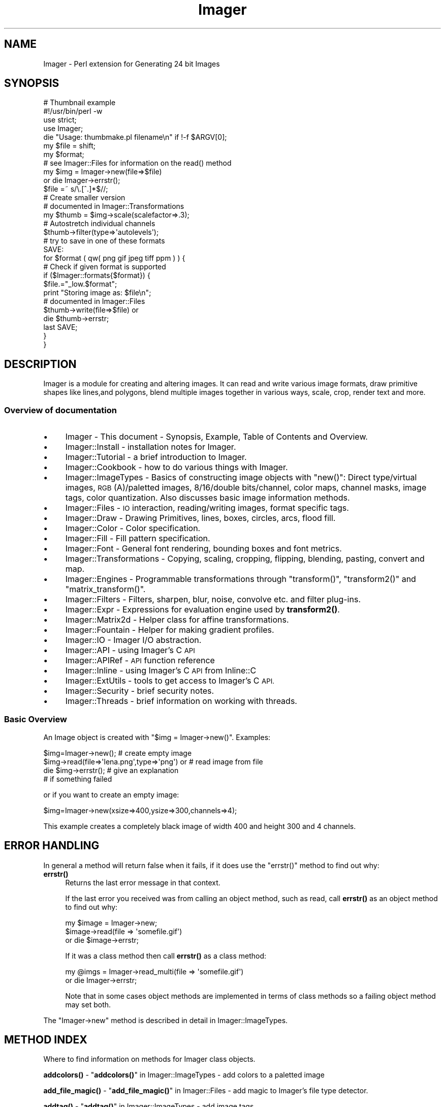 .\" Automatically generated by Pod::Man 4.14 (Pod::Simple 3.40)
.\"
.\" Standard preamble:
.\" ========================================================================
.de Sp \" Vertical space (when we can't use .PP)
.if t .sp .5v
.if n .sp
..
.de Vb \" Begin verbatim text
.ft CW
.nf
.ne \\$1
..
.de Ve \" End verbatim text
.ft R
.fi
..
.\" Set up some character translations and predefined strings.  \*(-- will
.\" give an unbreakable dash, \*(PI will give pi, \*(L" will give a left
.\" double quote, and \*(R" will give a right double quote.  \*(C+ will
.\" give a nicer C++.  Capital omega is used to do unbreakable dashes and
.\" therefore won't be available.  \*(C` and \*(C' expand to `' in nroff,
.\" nothing in troff, for use with C<>.
.tr \(*W-
.ds C+ C\v'-.1v'\h'-1p'\s-2+\h'-1p'+\s0\v'.1v'\h'-1p'
.ie n \{\
.    ds -- \(*W-
.    ds PI pi
.    if (\n(.H=4u)&(1m=24u) .ds -- \(*W\h'-12u'\(*W\h'-12u'-\" diablo 10 pitch
.    if (\n(.H=4u)&(1m=20u) .ds -- \(*W\h'-12u'\(*W\h'-8u'-\"  diablo 12 pitch
.    ds L" ""
.    ds R" ""
.    ds C` ""
.    ds C' ""
'br\}
.el\{\
.    ds -- \|\(em\|
.    ds PI \(*p
.    ds L" ``
.    ds R" ''
.    ds C`
.    ds C'
'br\}
.\"
.\" Escape single quotes in literal strings from groff's Unicode transform.
.ie \n(.g .ds Aq \(aq
.el       .ds Aq '
.\"
.\" If the F register is >0, we'll generate index entries on stderr for
.\" titles (.TH), headers (.SH), subsections (.SS), items (.Ip), and index
.\" entries marked with X<> in POD.  Of course, you'll have to process the
.\" output yourself in some meaningful fashion.
.\"
.\" Avoid warning from groff about undefined register 'F'.
.de IX
..
.nr rF 0
.if \n(.g .if rF .nr rF 1
.if (\n(rF:(\n(.g==0)) \{\
.    if \nF \{\
.        de IX
.        tm Index:\\$1\t\\n%\t"\\$2"
..
.        if !\nF==2 \{\
.            nr % 0
.            nr F 2
.        \}
.    \}
.\}
.rr rF
.\" ========================================================================
.\"
.IX Title "Imager 3"
.TH Imager 3 "2020-06-14" "perl v5.32.0" "User Contributed Perl Documentation"
.\" For nroff, turn off justification.  Always turn off hyphenation; it makes
.\" way too many mistakes in technical documents.
.if n .ad l
.nh
.SH "NAME"
Imager \- Perl extension for Generating 24 bit Images
.SH "SYNOPSIS"
.IX Header "SYNOPSIS"
.Vb 1
\&  # Thumbnail example
\&
\&  #!/usr/bin/perl \-w
\&  use strict;
\&  use Imager;
\&
\&  die "Usage: thumbmake.pl filename\en" if !\-f $ARGV[0];
\&  my $file = shift;
\&
\&  my $format;
\&
\&  # see Imager::Files for information on the read() method
\&  my $img = Imager\->new(file=>$file)
\&    or die Imager\->errstr();
\&
\&  $file =~ s/\e.[^.]*$//;
\&
\&  # Create smaller version
\&  # documented in Imager::Transformations
\&  my $thumb = $img\->scale(scalefactor=>.3);
\&
\&  # Autostretch individual channels
\&  $thumb\->filter(type=>\*(Aqautolevels\*(Aq);
\&
\&  # try to save in one of these formats
\&  SAVE:
\&
\&  for $format ( qw( png gif jpeg tiff ppm ) ) {
\&    # Check if given format is supported
\&    if ($Imager::formats{$format}) {
\&      $file.="_low.$format";
\&      print "Storing image as: $file\en";
\&      # documented in Imager::Files
\&      $thumb\->write(file=>$file) or
\&        die $thumb\->errstr;
\&      last SAVE;
\&    }
\&  }
.Ve
.SH "DESCRIPTION"
.IX Header "DESCRIPTION"
Imager is a module for creating and altering images.  It can read and
write various image formats, draw primitive shapes like lines,and
polygons, blend multiple images together in various ways, scale, crop,
render text and more.
.SS "Overview of documentation"
.IX Subsection "Overview of documentation"
.IP "\(bu" 4
Imager \- This document \- Synopsis, Example, Table of Contents and
Overview.
.IP "\(bu" 4
Imager::Install \- installation notes for Imager.
.IP "\(bu" 4
Imager::Tutorial \- a brief introduction to Imager.
.IP "\(bu" 4
Imager::Cookbook \- how to do various things with Imager.
.IP "\(bu" 4
Imager::ImageTypes \- Basics of constructing image objects with
\&\f(CW\*(C`new()\*(C'\fR: Direct type/virtual images, \s-1RGB\s0(A)/paletted images,
8/16/double bits/channel, color maps, channel masks, image tags, color
quantization.  Also discusses basic image information methods.
.IP "\(bu" 4
Imager::Files \- \s-1IO\s0 interaction, reading/writing images, format
specific tags.
.IP "\(bu" 4
Imager::Draw \- Drawing Primitives, lines, boxes, circles, arcs,
flood fill.
.IP "\(bu" 4
Imager::Color \- Color specification.
.IP "\(bu" 4
Imager::Fill \- Fill pattern specification.
.IP "\(bu" 4
Imager::Font \- General font rendering, bounding boxes and font
metrics.
.IP "\(bu" 4
Imager::Transformations \- Copying, scaling, cropping, flipping,
blending, pasting, convert and map.
.IP "\(bu" 4
Imager::Engines \- Programmable transformations through
\&\f(CW\*(C`transform()\*(C'\fR, \f(CW\*(C`transform2()\*(C'\fR and \f(CW\*(C`matrix_transform()\*(C'\fR.
.IP "\(bu" 4
Imager::Filters \- Filters, sharpen, blur, noise, convolve etc. and
filter plug-ins.
.IP "\(bu" 4
Imager::Expr \- Expressions for evaluation engine used by
\&\fBtransform2()\fR.
.IP "\(bu" 4
Imager::Matrix2d \- Helper class for affine transformations.
.IP "\(bu" 4
Imager::Fountain \- Helper for making gradient profiles.
.IP "\(bu" 4
Imager::IO \- Imager I/O abstraction.
.IP "\(bu" 4
Imager::API \- using Imager's C \s-1API\s0
.IP "\(bu" 4
Imager::APIRef \- \s-1API\s0 function reference
.IP "\(bu" 4
Imager::Inline \- using Imager's C \s-1API\s0 from Inline::C
.IP "\(bu" 4
Imager::ExtUtils \- tools to get access to Imager's C \s-1API.\s0
.IP "\(bu" 4
Imager::Security \- brief security notes.
.IP "\(bu" 4
Imager::Threads \- brief information on working with threads.
.SS "Basic Overview"
.IX Subsection "Basic Overview"
An Image object is created with \f(CW\*(C`$img = Imager\->new()\*(C'\fR.
Examples:
.PP
.Vb 4
\&  $img=Imager\->new();                         # create empty image
\&  $img\->read(file=>\*(Aqlena.png\*(Aq,type=>\*(Aqpng\*(Aq) or # read image from file
\&     die $img\->errstr();                      # give an explanation
\&                                              # if something failed
.Ve
.PP
or if you want to create an empty image:
.PP
.Vb 1
\&  $img=Imager\->new(xsize=>400,ysize=>300,channels=>4);
.Ve
.PP
This example creates a completely black image of width 400 and height
300 and 4 channels.
.SH "ERROR HANDLING"
.IX Header "ERROR HANDLING"
In general a method will return false when it fails, if it does use
the \f(CW\*(C`errstr()\*(C'\fR method to find out why:
.IP "\fBerrstr()\fR" 4
.IX Item "errstr()"
Returns the last error message in that context.
.Sp
If the last error you received was from calling an object method, such
as read, call \fBerrstr()\fR as an object method to find out why:
.Sp
.Vb 3
\&  my $image = Imager\->new;
\&  $image\->read(file => \*(Aqsomefile.gif\*(Aq)
\&     or die $image\->errstr;
.Ve
.Sp
If it was a class method then call \fBerrstr()\fR as a class method:
.Sp
.Vb 2
\&  my @imgs = Imager\->read_multi(file => \*(Aqsomefile.gif\*(Aq)
\&    or die Imager\->errstr;
.Ve
.Sp
Note that in some cases object methods are implemented in terms of
class methods so a failing object method may set both.
.PP
The \f(CW\*(C`Imager\->new\*(C'\fR method is described in detail in
Imager::ImageTypes.
.SH "METHOD INDEX"
.IX Header "METHOD INDEX"
Where to find information on methods for Imager class objects.
.PP
\&\fBaddcolors()\fR \- \*(L"\fBaddcolors()\fR\*(R" in Imager::ImageTypes \- add colors to a
paletted image
.PP
\&\fBadd_file_magic()\fR \- \*(L"\fBadd_file_magic()\fR\*(R" in Imager::Files \- add magic to
Imager's file type detector.
.PP
\&\fBaddtag()\fR \-  \*(L"\fBaddtag()\fR\*(R" in Imager::ImageTypes \- add image tags
.PP
\&\fBadd_type_extensions()\fR \- \*(L"\fBadd_file_magic()\fR\*(R" in Imager::Files \- add magic
for new image file types.
.PP
\&\*(L"add_type_extensions($type, \f(CW$ext\fR, ...)\*(R" in Imager::Files \- add extensions for
new image file types.
.PP
\&\fBalign_string()\fR \- \*(L"\fBalign_string()\fR\*(R" in Imager::Draw \- draw text aligned on a
point
.PP
\&\fBalphachannel()\fR \- \*(L"\fBalphachannel()\fR\*(R" in Imager::ImageTypes \- return the
channel index of the alpha channel (if any).
.PP
\&\fBarc()\fR \- \*(L"\fBarc()\fR\*(R" in Imager::Draw \- draw a filled arc
.PP
\&\fBbits()\fR \- \*(L"\fBbits()\fR\*(R" in Imager::ImageTypes \- number of bits per sample for the
image
.PP
\&\fBbox()\fR \- \*(L"\fBbox()\fR\*(R" in Imager::Draw \- draw a filled or outline box.
.PP
\&\fBcheck_file_limits()\fR \- \*(L"\fBcheck_file_limits()\fR\*(R" in Imager::Files
.PP
\&\fBcircle()\fR \- \*(L"\fBcircle()\fR\*(R" in Imager::Draw \- draw a filled circle
.PP
\&\fBclose_log()\fR \- \*(L"\fBclose_log()\fR\*(R" in Imager::ImageTypes \- close the Imager
debugging log.
.PP
\&\fBcolorchannels()\fR \- \*(L"\fBcolorchannels()\fR\*(R" in Imager::ImageTypes \- the number
of channels used for color.
.PP
\&\fBcolorcount()\fR \- \*(L"\fBcolorcount()\fR\*(R" in Imager::ImageTypes \- the number of
colors in an image's palette (paletted images only)
.PP
\&\fBcolormodel()\fR \- \*(L"\fBcolorcount()\fR\*(R" in Imager::ImageTypes \- how color is
represented.
.PP
\&\fBcombine()\fR \- \*(L"\fBcombine()\fR\*(R" in Imager::Transformations \- combine channels
from one or more images.
.PP
\&\fBcombines()\fR \- \*(L"\fBcombines()\fR\*(R" in Imager::Draw \- return a list of the
different combine type keywords
.PP
\&\fBcompose()\fR \- \*(L"\fBcompose()\fR\*(R" in Imager::Transformations \- compose one image
over another.
.PP
\&\fBconvert()\fR \- \*(L"\fBconvert()\fR\*(R" in Imager::Transformations \- transform the color
space
.PP
\&\fBcopy()\fR \- \*(L"\fBcopy()\fR\*(R" in Imager::Transformations \- make a duplicate of an
image
.PP
\&\fBcrop()\fR \- \*(L"\fBcrop()\fR\*(R" in Imager::Transformations \- extract part of an image
.PP
\&\fBdef_guess_type()\fR \- \*(L"\fBdef_guess_type()\fR\*(R" in Imager::Files \- default function
used to guess the output file format based on the output file name
.PP
\&\fBdeltag()\fR \-  \*(L"\fBdeltag()\fR\*(R" in Imager::ImageTypes \- delete image tags
.PP
\&\fBdifference()\fR \- \*(L"\fBdifference()\fR\*(R" in Imager::Filters \- produce a difference
images from two input images.
.PP
\&\fBerrstr()\fR \- \*(L"\fBerrstr()\fR\*(R" \- the error from the last failed operation.
.PP
\&\fBfilter()\fR \- \*(L"\fBfilter()\fR\*(R" in Imager::Filters \- image filtering
.PP
\&\fBfindcolor()\fR \- \*(L"\fBfindcolor()\fR\*(R" in Imager::ImageTypes \- search the image
palette, if it has one
.PP
\&\fBflip()\fR \- \*(L"\fBflip()\fR\*(R" in Imager::Transformations \- flip an image, vertically,
horizontally
.PP
\&\fBflood_fill()\fR \- \*(L"\fBflood_fill()\fR\*(R" in Imager::Draw \- fill an enclosed or same
color area
.PP
\&\fBgetchannels()\fR \- \*(L"\fBgetchannels()\fR\*(R" in Imager::ImageTypes \- the number of
samples per pixel for an image
.PP
\&\fBgetcolorcount()\fR \- \*(L"\fBgetcolorcount()\fR\*(R" in Imager::ImageTypes \- the number of
different colors used by an image (works for direct color images)
.PP
\&\fBgetcolors()\fR \- \*(L"\fBgetcolors()\fR\*(R" in Imager::ImageTypes \- get colors from the image
palette, if it has one
.PP
\&\fBgetcolorusage()\fR \- \*(L"\fBgetcolorusage()\fR\*(R" in Imager::ImageTypes
.PP
\&\fBgetcolorusagehash()\fR \- \*(L"\fBgetcolorusagehash()\fR\*(R" in Imager::ImageTypes
.PP
\&\fBget_file_limits()\fR \- \*(L"\fBget_file_limits()\fR\*(R" in Imager::Files
.PP
\&\fBgetheight()\fR \- \*(L"\fBgetheight()\fR\*(R" in Imager::ImageTypes \- height of the image in
pixels
.PP
\&\fBgetmask()\fR \- \*(L"\fBgetmask()\fR\*(R" in Imager::ImageTypes \- write mask for the image
.PP
\&\fBgetpixel()\fR \- \*(L"\fBgetpixel()\fR\*(R" in Imager::Draw \- retrieve one or more pixel
colors
.PP
\&\fBgetsamples()\fR \- \*(L"\fBgetsamples()\fR\*(R" in Imager::Draw \- retrieve samples from a
row or partial row of pixels.
.PP
\&\fBgetscanline()\fR \- \*(L"\fBgetscanline()\fR\*(R" in Imager::Draw \- retrieve colors for a
row or partial row of pixels.
.PP
\&\fBgetwidth()\fR \- \*(L"\fBgetwidth()\fR\*(R" in Imager::ImageTypes \- width of the image in
pixels.
.PP
\&\fBimg_set()\fR \- \*(L"\fBimg_set()\fR\*(R" in Imager::ImageTypes \- re-use an Imager object
for a new image.
.PP
\&\fBinit()\fR \- \*(L"\fBinit()\fR\*(R" in Imager::ImageTypes
.PP
\&\fBis_bilevel()\fR \- \*(L"\fBis_bilevel()\fR\*(R" in Imager::ImageTypes \- returns whether
image write functions should write the image in their bilevel (blank
and white, no gray levels) format
.PP
\&\fBis_logging()\fR \*(L"\fBis_logging()\fR\*(R" in Imager::ImageTypes \- test if the debug
log is active.
.PP
\&\fBline()\fR \- \*(L"\fBline()\fR\*(R" in Imager::Draw \- draw an interval
.PP
\&\fBload_plugin()\fR \- \*(L"\fBload_plugin()\fR\*(R" in Imager::Filters
.PP
\&\fBlog()\fR \- \*(L"\fBlog()\fR\*(R" in Imager::ImageTypes \- send a message to the debugging
log.
.PP
\&\fBmake_palette()\fR \- \*(L"\fBmake_palette()\fR\*(R" in Imager::ImageTypes \- produce a
color palette from one or more input images.
.PP
\&\fBmap()\fR \- \*(L"\fBmap()\fR\*(R" in Imager::Transformations \- remap color
channel values
.PP
\&\fBmasked()\fR \-  \*(L"\fBmasked()\fR\*(R" in Imager::ImageTypes \- make a masked image
.PP
\&\fBmatrix_transform()\fR \- \*(L"\fBmatrix_transform()\fR\*(R" in Imager::Engines
.PP
\&\fBmaxcolors()\fR \- \*(L"\fBmaxcolors()\fR\*(R" in Imager::ImageTypes
.PP
\&\s-1\fBNC\s0()\fR \- \*(L"\s-1\fBNC\s0()\fR\*(R" in Imager::Handy
.PP
\&\s-1\fBNCF\s0()\fR \- \*(L"\s-1\fBNCF\s0()\fR\*(R" in Imager::Handy
.PP
\&\fBnew()\fR \- \*(L"\fBnew()\fR\*(R" in Imager::ImageTypes
.PP
\&\fBnewcolor()\fR \- \*(L"\fBnewcolor()\fR\*(R" in Imager::Handy
.PP
\&\fBnewcolour()\fR \- \*(L"\fBnewcolour()\fR\*(R" in Imager::Handy
.PP
\&\fBnewfont()\fR \- \*(L"\fBnewfont()\fR\*(R" in Imager::Handy
.PP
\&\s-1\fBNF\s0()\fR \- \*(L"\s-1\fBNF\s0()\fR\*(R" in Imager::Handy
.PP
\&\fBopen()\fR \- \*(L"\fBread()\fR\*(R" in Imager::Files \- an alias for \fBread()\fR
.PP
\&\fBopen_log()\fR \- \*(L"\fBopen_log()\fR\*(R" in Imager::ImageTypes \- open the debug log.
.PP
\&\fBparseiptc()\fR \- \*(L"\fBparseiptc()\fR\*(R" in Imager::Files \- parse \s-1IPTC\s0 data from a \s-1JPEG\s0
image
.PP
\&\fBpaste()\fR \- \*(L"\fBpaste()\fR\*(R" in Imager::Transformations \- draw an image onto an
image
.PP
\&\fBpolygon()\fR \- \*(L"\fBpolygon()\fR\*(R" in Imager::Draw
.PP
\&\fBpolyline()\fR \- \*(L"\fBpolyline()\fR\*(R" in Imager::Draw
.PP
\&\fBpolypolygon()\fR \- \*(L"\fBpolypolygon()\fR\*(R" in Imager::Draw
.PP
\&\fBpreload()\fR \- \*(L"\fBpreload()\fR\*(R" in Imager::Files
.PP
\&\fBread()\fR \- \*(L"\fBread()\fR\*(R" in Imager::Files \- read a single image from an image file
.PP
\&\fBread_multi()\fR \- \*(L"\fBread_multi()\fR\*(R" in Imager::Files \- read multiple images from an image
file
.PP
\&\fBread_types()\fR \- \*(L"\fBread_types()\fR\*(R" in Imager::Files \- list image types Imager
can read.
.PP
\&\fBregister_filter()\fR \- \*(L"\fBregister_filter()\fR\*(R" in Imager::Filters
.PP
\&\fBregister_reader()\fR \- \*(L"\fBregister_reader()\fR\*(R" in Imager::Files
.PP
\&\fBregister_writer()\fR \- \*(L"\fBregister_writer()\fR\*(R" in Imager::Files
.PP
\&\fBrotate()\fR \- \*(L"\fBrotate()\fR\*(R" in Imager::Transformations
.PP
\&\fBrubthrough()\fR \- \*(L"\fBrubthrough()\fR\*(R" in Imager::Transformations \- draw an image
onto an image and use the alpha channel
.PP
\&\fBscale()\fR \- \*(L"\fBscale()\fR\*(R" in Imager::Transformations
.PP
\&\fBscale_calculate()\fR \- \*(L"\fBscale_calculate()\fR\*(R" in Imager::Transformations
.PP
\&\fBscaleX()\fR \- \*(L"\fBscaleX()\fR\*(R" in Imager::Transformations
.PP
\&\fBscaleY()\fR \- \*(L"\fBscaleY()\fR\*(R" in Imager::Transformations
.PP
\&\fBsetcolors()\fR \- \*(L"\fBsetcolors()\fR\*(R" in Imager::ImageTypes \- set palette colors
in a paletted image
.PP
\&\fBset_file_limits()\fR \- \*(L"\fBset_file_limits()\fR\*(R" in Imager::Files
.PP
\&\fBsetmask()\fR \- \*(L"\fBsetmask()\fR\*(R" in Imager::ImageTypes
.PP
\&\fBsetpixel()\fR \- \*(L"\fBsetpixel()\fR\*(R" in Imager::Draw
.PP
\&\fBsetsamples()\fR \- \*(L"\fBsetsamples()\fR\*(R" in Imager::Draw
.PP
\&\fBsetscanline()\fR \- \*(L"\fBsetscanline()\fR\*(R" in Imager::Draw
.PP
\&\fBsettag()\fR \- \*(L"\fBsettag()\fR\*(R" in Imager::ImageTypes
.PP
\&\fBstring()\fR \- \*(L"\fBstring()\fR\*(R" in Imager::Draw \- draw text on an image
.PP
\&\fBtags()\fR \-  \*(L"\fBtags()\fR\*(R" in Imager::ImageTypes \- fetch image tags
.PP
\&\fBto_paletted()\fR \-  \*(L"\fBto_paletted()\fR\*(R" in Imager::ImageTypes
.PP
\&\fBto_rgb16()\fR \- \*(L"\fBto_rgb16()\fR\*(R" in Imager::ImageTypes
.PP
\&\fBto_rgb8()\fR \- \*(L"\fBto_rgb8()\fR\*(R" in Imager::ImageTypes
.PP
\&\fBto_rgb_double()\fR \- \*(L"\fBto_rgb_double()\fR\*(R" in Imager::ImageTypes \- convert to
double per sample image.
.PP
\&\fBtransform()\fR \- \*(L"\fBtransform()\fR\*(R" in Imager::Engines
.PP
\&\fBtransform2()\fR \- \*(L"\fBtransform2()\fR\*(R" in Imager::Engines
.PP
\&\fBtype()\fR \-  \*(L"\fBtype()\fR\*(R" in Imager::ImageTypes \- type of image (direct vs paletted)
.PP
\&\fBunload_plugin()\fR \- \*(L"\fBunload_plugin()\fR\*(R" in Imager::Filters
.PP
\&\fBvirtual()\fR \- \*(L"\fBvirtual()\fR\*(R" in Imager::ImageTypes \- whether the image has it's own
data
.PP
\&\fBwrite()\fR \- \*(L"\fBwrite()\fR\*(R" in Imager::Files \- write an image to a file
.PP
\&\fBwrite_multi()\fR \- \*(L"\fBwrite_multi()\fR\*(R" in Imager::Files \- write multiple image to an image
file.
.PP
\&\fBwrite_types()\fR \- \*(L"\fBread_types()\fR\*(R" in Imager::Files \- list image types Imager
can write.
.SH "CONCEPT INDEX"
.IX Header "CONCEPT INDEX"
animated \s-1GIF\s0 \- \*(L"Writing an animated \s-1GIF\*(R"\s0 in Imager::Files
.PP
aspect ratio \- \f(CW\*(C`i_xres\*(C'\fR, \f(CW\*(C`i_yres\*(C'\fR, \f(CW\*(C`i_aspect_only\*(C'\fR in
\&\*(L"Common Tags\*(R" in Imager::ImageTypes.
.PP
blend \- alpha blending one image onto another
\&\*(L"\fBrubthrough()\fR\*(R" in Imager::Transformations
.PP
blur \- "\f(CW\*(C`gaussian\*(C'\fR" in Imager::Filters, "\f(CW\*(C`conv\*(C'\fR" in Imager::Filters
.PP
boxes, drawing \- \*(L"\fBbox()\fR\*(R" in Imager::Draw
.PP
changes between image \- \*(L"Image Difference\*(R" in Imager::Filters
.PP
channels, combine into one image \- \*(L"\fBcombine()\fR\*(R" in Imager::Transformations
.PP
color \- Imager::Color
.PP
color names \- Imager::Color, Imager::Color::Table
.PP
combine modes \- \*(L"Combine Types\*(R" in Imager::Draw
.PP
compare images \- \*(L"Image Difference\*(R" in Imager::Filters
.PP
contrast \- "\f(CW\*(C`contrast\*(C'\fR" in Imager::Filters, "\f(CW\*(C`autolevels\*(C'\fR" in Imager::Filters
.PP
convolution \- "\f(CW\*(C`conv\*(C'\fR" in Imager::Filters
.PP
cropping \- \*(L"\fBcrop()\fR\*(R" in Imager::Transformations
.PP
\&\s-1CUR\s0 files \- \*(L"\s-1ICO\s0 (Microsoft Windows Icon) and \s-1CUR\s0 (Microsoft Windows Cursor)\*(R" in Imager::Files
.PP
\&\f(CW\*(C`diff\*(C'\fR images \- \*(L"Image Difference\*(R" in Imager::Filters
.PP
dpi \- \f(CW\*(C`i_xres\*(C'\fR, \f(CW\*(C`i_yres\*(C'\fR in \*(L"Common Tags\*(R" in Imager::ImageTypes,
\&\*(L"Image spatial resolution\*(R" in Imager::Cookbook
.PP
drawing boxes \- \*(L"\fBbox()\fR\*(R" in Imager::Draw
.PP
drawing lines \- \*(L"\fBline()\fR\*(R" in Imager::Draw
.PP
drawing text \- \*(L"\fBstring()\fR\*(R" in Imager::Draw, \*(L"\fBalign_string()\fR\*(R" in Imager::Draw
.PP
error message \- \*(L"\s-1ERROR HANDLING\*(R"\s0
.PP
files, font \- Imager::Font
.PP
files, image \- Imager::Files
.PP
filling, types of fill \- Imager::Fill
.PP
filling, boxes \- \*(L"\fBbox()\fR\*(R" in Imager::Draw
.PP
filling, flood fill \- \*(L"\fBflood_fill()\fR\*(R" in Imager::Draw
.PP
flood fill \- \*(L"\fBflood_fill()\fR\*(R" in Imager::Draw
.PP
fonts \- Imager::Font
.PP
fonts, drawing with \- \*(L"\fBstring()\fR\*(R" in Imager::Draw,
\&\*(L"\fBalign_string()\fR\*(R" in Imager::Draw, Imager::Font::Wrap
.PP
fonts, metrics \- \*(L"\fBbounding_box()\fR\*(R" in Imager::Font, Imager::Font::BBox
.PP
fonts, multiple master \- \*(L"\s-1MULTIPLE MASTER FONTS\*(R"\s0 in Imager::Font
.PP
fountain fill \- \*(L"Fountain fills\*(R" in Imager::Fill,
"\f(CW\*(C`fountain\*(C'\fR" in Imager::Filters, Imager::Fountain,
"\f(CW\*(C`gradgen\*(C'\fR" in Imager::Filters
.PP
\&\s-1GIF\s0 files \- \*(L"\s-1GIF\*(R"\s0 in Imager::Files
.PP
\&\s-1GIF\s0 files, animated \- \*(L"Writing an animated \s-1GIF\*(R"\s0 in Imager::Files
.PP
gradient fill \- \*(L"Fountain fills\*(R" in Imager::Fill,
"\f(CW\*(C`fountain\*(C'\fR" in Imager::Filters, Imager::Fountain,
"\f(CW\*(C`gradgen\*(C'\fR" in Imager::Filters
.PP
gray scale, convert image to \- \*(L"\fBconvert()\fR\*(R" in Imager::Transformations
.PP
gaussian blur \- "\f(CW\*(C`gaussian\*(C'\fR" in Imager::Filters, "\f(CW\*(C`gaussian2\*(C'\fR" in Imager::Filters
.PP
hatch fills \- \*(L"Hatched fills\*(R" in Imager::Fill
.PP
\&\s-1ICO\s0 files \- \*(L"\s-1ICO\s0 (Microsoft Windows Icon) and \s-1CUR\s0 (Microsoft Windows Cursor)\*(R" in Imager::Files
.PP
invert image \- "\f(CW\*(C`hardinvert\*(C'\fR" in Imager::Filters,
"\f(CW\*(C`hardinvertall\*(C'\fR" in Imager::Filters
.PP
\&\s-1JPEG\s0 \- \*(L"\s-1JPEG\*(R"\s0 in Imager::Files
.PP
limiting image sizes \- \*(L"Limiting the sizes of images you read\*(R" in Imager::Files
.PP
lines, drawing \- \*(L"\fBline()\fR\*(R" in Imager::Draw
.PP
matrix \- Imager::Matrix2d, 
\&\*(L"Matrix Transformations\*(R" in Imager::Engines,
\&\*(L"\fBtransform()\fR\*(R" in Imager::Font
.PP
metadata, image \- \*(L"Tags\*(R" in Imager::ImageTypes, Image::ExifTool
.PP
mosaic \- "\f(CW\*(C`mosaic\*(C'\fR" in Imager::Filters
.PP
noise, filter \- "\f(CW\*(C`noise\*(C'\fR" in Imager::Filters
.PP
noise, rendered \- "\f(CW\*(C`turbnoise\*(C'\fR" in Imager::Filters,
"\f(CW\*(C`radnoise\*(C'\fR" in Imager::Filters
.PP
paste \- \*(L"\fBpaste()\fR\*(R" in Imager::Transformations,
\&\*(L"\fBrubthrough()\fR\*(R" in Imager::Transformations
.PP
pseudo-color image \- \*(L"\fBto_paletted()\fR\*(R" in Imager::ImageTypes,
\&\*(L"\fBnew()\fR\*(R" in Imager::ImageTypes
.PP
posterize \- "\f(CW\*(C`postlevels\*(C'\fR" in Imager::Filters
.PP
\&\s-1PNG\s0 files \- Imager::Files, \*(L"\s-1PNG\*(R"\s0 in Imager::Files
.PP
\&\s-1PNM\s0 \- \*(L"\s-1PNM\s0 (Portable aNy Map)\*(R" in Imager::Files
.PP
rectangles, drawing \- \*(L"\fBbox()\fR\*(R" in Imager::Draw
.PP
resizing an image \- \*(L"\fBscale()\fR\*(R" in Imager::Transformations, 
\&\*(L"\fBcrop()\fR\*(R" in Imager::Transformations
.PP
\&\s-1RGB\s0 (\s-1SGI\s0) files \- \*(L"\s-1SGI\s0 (\s-1RGB, BW\s0)\*(R" in Imager::Files
.PP
saving an image \- Imager::Files
.PP
scaling \- \*(L"\fBscale()\fR\*(R" in Imager::Transformations
.PP
security \- Imager::Security
.PP
\&\s-1SGI\s0 files \- \*(L"\s-1SGI\s0 (\s-1RGB, BW\s0)\*(R" in Imager::Files
.PP
sharpen \- "\f(CW\*(C`unsharpmask\*(C'\fR" in Imager::Filters, "\f(CW\*(C`conv\*(C'\fR" in Imager::Filters
.PP
size, image \- \*(L"\fBgetwidth()\fR\*(R" in Imager::ImageTypes,
\&\*(L"\fBgetheight()\fR\*(R" in Imager::ImageTypes
.PP
size, text \- \*(L"\fBbounding_box()\fR\*(R" in Imager::Font
.PP
tags, image metadata \- \*(L"Tags\*(R" in Imager::ImageTypes
.PP
text, drawing \- \*(L"\fBstring()\fR\*(R" in Imager::Draw, \*(L"\fBalign_string()\fR\*(R" in Imager::Draw,
Imager::Font::Wrap
.PP
text, wrapping text in an area \- Imager::Font::Wrap
.PP
text, measuring \- \*(L"\fBbounding_box()\fR\*(R" in Imager::Font, Imager::Font::BBox
.PP
threads \- Imager::Threads
.PP
tiles, color \- "\f(CW\*(C`mosaic\*(C'\fR" in Imager::Filters
.PP
transparent images \- Imager::ImageTypes,
\&\*(L"Transparent \s-1PNG\*(R"\s0 in Imager::Cookbook
.PP
unsharp mask \- "\f(CW\*(C`unsharpmask\*(C'\fR" in Imager::Filters
.PP
watermark \- "\f(CW\*(C`watermark\*(C'\fR" in Imager::Filters
.PP
writing an image to a file \- Imager::Files
.SH "SUPPORT"
.IX Header "SUPPORT"
The best place to get help with Imager is the mailing list.
.PP
To subscribe send a message with \f(CW\*(C`subscribe\*(C'\fR in the body to:
.PP
.Vb 1
\&   imager\-devel+request@molar.is
.Ve
.PP
or use the form at:
.Sp
.RS 4
<http://www.molar.is/en/lists/imager\-devel/>
.RE
.PP
where you can also find the mailing list archive.
.PP
You can report bugs either via github at:
.Sp
.RS 4
<https://github.com/tonycoz/imager/issues>
.RE
.PP
or at:
.Sp
.RS 4
<https://rt.cpan.org/NoAuth/ReportBug.html?Queue=Imager>
.RE
.PP
or by sending an email to:
.Sp
.RS 4
bug\-Imager@rt.cpan.org
.RE
.PP
Please remember to include the versions of Imager, perl, supporting
libraries, and any relevant code.  If you have specific images that
cause the problems, please include those too.
.SH "CONTRIBUTING TO IMAGER"
.IX Header "CONTRIBUTING TO IMAGER"
.SS "Feedback"
.IX Subsection "Feedback"
I like feedback.
.PP
You can send email to the maintainer below.
.PP
If you send me a bug report via email, it will be copied to Request
Tracker.
.SS "Patches"
.IX Subsection "Patches"
I accept patches, preferably against the master branch in git.  Please
include an explanation of the reason for why the patch is needed or
useful.
.PP
Your patch should include regression tests where possible, otherwise
it will be delayed until I get a chance to write them.
.PP
To browse Imager's git repository:
.PP
.Vb 1
\&  https://github.com/tonycoz/imager.git
.Ve
.PP
To clone:
.PP
.Vb 1
\&  git clone git://github.com/tonycoz/imager.git
.Ve
.PP
Or you can create a fork as usual on github and submit a github pull
request.
.PP
Patches can either be submitted as a github pull request or by using
\&\f(CW\*(C`git format\-patch\*(C'\fR, for example, if you made your changes in a branch
from master you might do:
.PP
.Vb 1
\&  git format\-patch \-k \-\-stdout master >my\-patch.txt
.Ve
.PP
and then attach that to your bug report, either by adding it as an
attachment in your email client, or by using the Request Tracker
attachment mechanism.
.SH "AUTHOR"
.IX Header "AUTHOR"
Tony Cook <tonyc@cpan.org> is the current maintainer for Imager.
.PP
Arnar M. Hrafnkelsson is the original author of Imager.
.PP
Many others have contributed to Imager, please see the \f(CW\*(C`README\*(C'\fR for a
complete list.
.SH "LICENSE"
.IX Header "LICENSE"
Imager is licensed under the same terms as perl itself.
.PP
A test font, generated by the Debian packaged Fontforge,
\&\fIFT2/fontfiles/MMOne.pfb\fR, contains a Postscript operator definition
copyrighted by Adobe.  See \fIadobe.txt\fR in the source for license
information.
.SH "SEE ALSO"
.IX Header "SEE ALSO"
perl(1), Imager::ImageTypes(3), Imager::Files(3),
Imager::Draw(3), Imager::Color(3), Imager::Fill(3),
Imager::Font(3), Imager::Transformations(3),
Imager::Engines(3), Imager::Filters(3), Imager::Expr(3),
Imager::Matrix2d(3), Imager::Fountain(3)
.PP
<http://imager.perl.org/>
.PP
Affix::Infix2Postfix(3), Parse::RecDescent(3)
.PP
Other perl imaging modules include:
.PP
\&\s-1GD\s0(3), Image::Magick(3),
Graphics::Magick <http://www.graphicsmagick.org/perl.html>(3),
Prima::Image, \s-1IPA\s0.
.PP
For manipulating image metadata see Image::ExifTool.
.PP
If you're trying to use Imager for array processing, you should
probably using \s-1PDL\s0.
